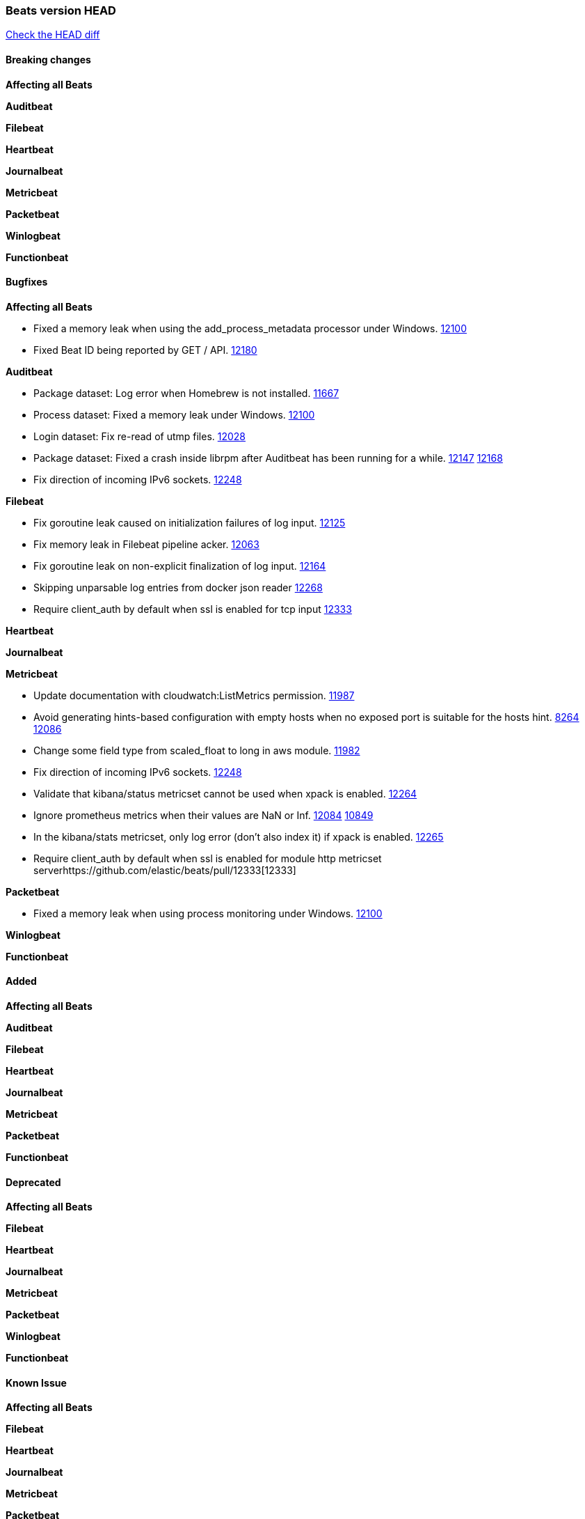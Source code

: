 // Use these for links to issue and pulls. Note issues and pulls redirect one to
// each other on Github, so don't worry too much on using the right prefix.
:issue: https://github.com/elastic/beats/issues/
:pull: https://github.com/elastic/beats/pull/

=== Beats version HEAD
https://github.com/elastic/beats/compare/v7.1.1...7.1[Check the HEAD diff]

==== Breaking changes

*Affecting all Beats*

*Auditbeat*

*Filebeat*

*Heartbeat*

*Journalbeat*

*Metricbeat*

*Packetbeat*

*Winlogbeat*

*Functionbeat*

==== Bugfixes

*Affecting all Beats*

- Fixed a memory leak when using the add_process_metadata processor under Windows. {pull}12100[12100]
- Fixed Beat ID being reported by GET / API. {pull}12180[12180]

*Auditbeat*

- Package dataset: Log error when Homebrew is not installed. {pull}11667[11667]
- Process dataset: Fixed a memory leak under Windows. {pull}12100[12100]
- Login dataset: Fix re-read of utmp files. {pull}12028[12028]
- Package dataset: Fixed a crash inside librpm after Auditbeat has been running for a while. {issue}12147[12147] {pull}12168[12168]
- Fix direction of incoming IPv6 sockets. {pull}12248[12248]

*Filebeat*

- Fix goroutine leak caused on initialization failures of log input. {pull}12125[12125]
- Fix memory leak in Filebeat pipeline acker. {pull}12063[12063]
- Fix goroutine leak on non-explicit finalization of log input. {pull}12164[12164]
- Skipping unparsable log entries from docker json reader {pull}12268[12268]
- Require client_auth by default when ssl is enabled for tcp input {pull}12333[12333]

*Heartbeat*

*Journalbeat*

*Metricbeat*

- Update documentation with cloudwatch:ListMetrics permission. {pull}11987[11987]
- Avoid generating hints-based configuration with empty hosts when no exposed port is suitable for the hosts hint. {issue}8264[8264] {pull}12086[12086]
- Change some field type from scaled_float to long in aws module. {pull}11982[11982]
- Fix direction of incoming IPv6 sockets. {pull}12248[12248]
- Validate that kibana/status metricset cannot be used when xpack is enabled. {pull}12264[12264]
- Ignore prometheus metrics when their values are NaN or Inf. {pull}12084[12084] {issue}10849[10849]
- In the kibana/stats metricset, only log error (don't also index it) if xpack is enabled. {pull}12265[12265]
- Require client_auth by default when ssl is enabled for module http metricset server{pull}12333[12333]

*Packetbeat*

- Fixed a memory leak when using process monitoring under Windows. {pull}12100[12100]

*Winlogbeat*

*Functionbeat*

==== Added

*Affecting all Beats*

*Auditbeat*

*Filebeat*

*Heartbeat*

*Journalbeat*

*Metricbeat*

*Packetbeat*

*Functionbeat*

==== Deprecated

*Affecting all Beats*

*Filebeat*

*Heartbeat*

*Journalbeat*

*Metricbeat*

*Packetbeat*

*Winlogbeat*

*Functionbeat*

==== Known Issue

*Affecting all Beats*

*Filebeat*

*Heartbeat*

*Journalbeat*

*Metricbeat*

*Packetbeat*

*Winlogbeat*

*Functionbeat*

*Journalbeat*

